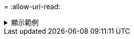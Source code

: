 = 
:allow-uri-read: 


.顯示範例
[%collapsible]
====
[listing]
----
[root@client1 linux]# ./xcp isync estimate -s3.profile s3_profile -id S3_index

Job ID: Job_2023-11-16_02.25.57.045692_isync_estimate
Index: S3_index {source: <source_ip_address>:/source_vol/USER5, target: s3://
xcptesting/test_ankit/}
2,002 scanned, 432 KiB in (84.9 KiB/s), 5.53 KiB out (1.09 KiB/s), 5s
2,002 scanned, 432 KiB in (0/s), 5.53 KiB out (0/s), 10s
Xcp command : xcp isync estimate -s3.profile s3_profile -id S3_index
Estimated Time : 9.7s
Job ID : Job_2023-11-16_02.25.57.045692_isync_estimate
Log Path : /opt/NetApp/xFiles/xcp/xcplogs/Job_2023-11-16_02.25.57.045692_isync_estimate.log
STATUS : PASSED
----
====